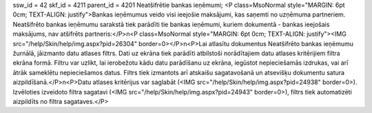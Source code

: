 ssw_id = 42skf_id = 4211parent_id = 4201Neatšifrētie bankas ieņēmumi;<P class=MsoNormal style="MARGIN: 6pt 0cm; TEXT-ALIGN: justify">Bankas ieņēmumus veido visi ieejošie maksājumi, kas saņemti no uzņēmuma partneriem. Neatšifrēto bankas ieņēmumu sarakstā tiek parādīti tie bankas ieņēmumi, kuriem dokumentā - bankas ieejošais maksājums, nav atšifrēts partneris:</P>\n<P class=MsoNormal style="MARGIN: 6pt 0cm; TEXT-ALIGN: justify"><IMG src="/help/Skin/help/img.aspx?pid=26304" border=0></P>\n<P>Lai atlasītu dokumentus Neatšifrēto bankas ieņēmumu žurnālā, jāizmanto datu atlases filtrs. Dati uz ekrāna tiek parādīti atbilstoši norādītajiem datu atlases kritērijiem filtra ekrāna formā. Filtru var uzlikt, lai ierobežotu kādu datu parādīšanu uz ekrāna, iegūstot nepieciešamās izdrukas, vai arī ātrāk sameklētu nepieciešamos datus. Filtrs tiek izmantots arī atskaišu sagatavošanā un atsevišķu dokumentu satura aizpildīšanā.</P>\n<P>Datu atlases kritērijus var saglabāt (<IMG src="/help/Skin/help/img.aspx?pid=24938" border=0>). Izvēloties izveidoto filtra sagatavi (<IMG src="/help/Skin/help/img.aspx?pid=24943" border=0>), filtrs tiek automatizēti aizpildīts no filtra sagataves.</P>